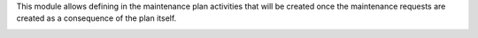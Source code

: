 This module allows defining in the maintenance plan activities that will be created once the maintenance
requests are created as a consequence of the plan itself.

.. image:: /maintenance_plan_activity/static/description/maintenance_plan_activity.png
    :alt: Maintenance Planned Activities
